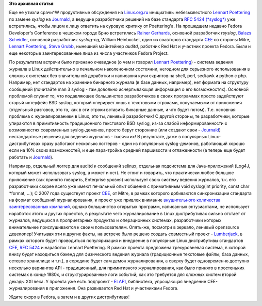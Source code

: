 .. title: Lumberjack или структурированное журналирование
.. slug: lumberjack-или-структурированное-журналирование
.. date: 2012-03-02 13:51:44
.. tags:
.. category:
.. link:
.. description:
.. type: text
.. author: Peter Lemenkov

**Это архивная статья**


Еще не утихли срачи^W продуктивные обсуждения на
`Linux.org.ru <https://www.linux.org.ru/>`__ инициативы небезызвестного
`Lennart Poettering <https://www.openhub.net/accounts/mezcalero>`__ по
замене *syslog* на
`Journald <https://docs.google.com/document/pub?id=1IC9yOXj7j6cdLLxWEBAGRL6wl97tFxgjLUEHIX3MSTs&pli=1>`__,
а ведущие разработчики решений на базе стандарта `RFC 5424
(*syslog*) <http://tools.ietf.org/html/rfc5424>`__ уже встретились,
чтобы лицом к лицу ответить на суровую критику от Poettering'а.
На прошедшем недавно Fedora Developer's Conference в чешском городе Брно
встретились `Rainer
Gerhards <https://www.openhub.net/accounts/rgerhards>`__, основной
разработчик *rsyslog*, `Balazs
Scheidler <https://www.openhub.net/accounts/bazsi>`__, основной разработчик
*syslog-ng*, William Heinbockel, один из соавторов стандарта
`CEE <http://cee.mitre.org/>`__ со стороны Mitre, `Lennart
Poettering <https://www.openhub.net/accounts/mezcalero>`__, `Steve
Grubb <http://people.redhat.com/sgrubb/>`__, нынешний мэйнтейнер
*auditd*, работник Red Hat и участник проекта Fedora. Были и еще
некоторые заинтересованные лица из числа участников Fedora Project.

По результатам встречи было признано очевидное (о чем и говорил `Lennart
Poettering <https://www.openhub.net/accounts/mezcalero>`__) - система
ведения журнала в Linux действительно в печальном наколеночном
состоянии, негодном для серьезного использования в сложных системах без
значительной доработки и написания кучи скриптов на shell, perl, sed/awk
и python с php. Например, нет стандартов на хранение бинарного журнала
(в базе данных, например), нет формата на структуру сообщений (почитайте
man 3 syslog - там довольно исчерпывающая информация о его
возможностях). Основной проблемой служит то, что подавляющее большинство
разработчиков в своих программах просто задействуют старый интерфейс BSD
syslog, который оперирует лишь с текстовыми строками, получаемыми от
приложения (отдельный разговор, это то, как в эти строки вставить
бинарные данные, и что будет потом). Т.е. основная проблема с
журналированием в Linux, это ты, ленивый разработчик! С другой стороны,
те разработчики, которые упираются в примитивность традиционного
текстового BSD syslog, из-за слабой информированности о возможностях
современных syslog-демонов, просто берут сторонние (или создают свои -
`Journald <https://docs.google.com/document/pub?id=1IC9yOXj7j6cdLLxWEBAGRL6wl97tFxgjLUEHIX3MSTs&pli=1>`__)
нестандартные решения для ведения журналов - тысячи их!
В результате, даже в популярных Linux-дистрибутивах сразу работают
несколько логгеров - один из популярных syslog-демонов, работающий
хорошо если на 10% своих возможностей, и еще пара-тройка средней
паршивости и отлаженности (а теперь еще будет работать и
`Journald <https://docs.google.com/document/pub?id=1IC9yOXj7j6cdLLxWEBAGRL6wl97tFxgjLUEHIX3MSTs&pli=1>`__).

Например, отдельный логгер для auditd и сообщений selinux, отдельная
подсистема для Java-приложений (Log4J, который может использовать
syslog, а может и нет). Не стоит и говорить, что практически любое
большое приложение (как принято говорить, Enterprise уровня) использует
свою систему ведения журналов, т.к. его разработчики скорее всего уже
имеют печальный опыт общения с примитивным void syslog(int priority,
const char \*format, ...);
С 2007 года существует проект `CEE <http://cee.mitre.org/>`__, от Mitre,
в рамках которого добиваются синхронизации стандарта на формат сообщений
журналирования, и проект уже привлек внимание `внушительного количества
заинтересованных
компаний <http://cee.mitre.org/community/board.html>`__, однако
большинство oткрытых программ, написанных энтузиастами, не использует
наработок этого и других проектов, в результате чего журналирование в
Linux дистрибутивах сильно отстает от журналов, ведущихся в
проприетарных продуктах и операционных системах, разработчики которых
внимательнее прислушиваются к своим пользователям. Опять-же, посмотри в
зеркало, ленивый opensource девелопер!
Учитывая эти и другие факты, на встрече было решено создать совместный
проект - `Lumberjack <https://fedorahosted.org/lumberjack/>`__, в рамках
которого будет проводиться популяризация и внедрение в популярные Linux
дистрибутивы стандартов `CEE <http://cee.mitre.org/>`__, `RFC
5424 <http://tools.ietf.org/html/rfc5424>`__ и наработок Lennart
Poettering. В рамках проекта предложена трехуровневая система, в которой
внизу будет находиться бэкенд для физического ведения журнала
(традиционные текстовые файлы, база данных, сетевое хранилище и т.п.), в
середине будет сам демон журналирования, а сверху будет одновременно
доступно несколько вариантов API - традиционный, для примитивного
журналирования, как было принято в простеньких системах в конце 1980х, и
структурированные логи событий, как это требуется для сложных систем
второй декады XXI века. У проекта уже есть подпроект -
`ELAPI <https://fedorahosted.org/ELAPI/>`__, библиотека, упрощающая
внедрение CEE-журналирования в приложения. Она развивается Red Hat и
участниками Fedora.

Ждите скоро в Fedora, а затем и в других дистрибутивах!
